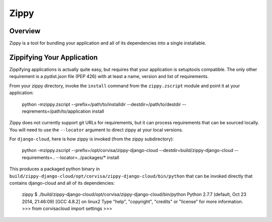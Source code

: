 =====
Zippy
=====

Overview
--------

Zippy is a tool for bundling your application and all of its dependencies into
a single installable.

Zippifying Your Application
---------------------------

Zippifying applications is actually quite easy, but requires that your
application is setuptools compatible. The only other requirement is a
pydist.json file (PEP 426) with at least a name, version and list of
requirements.

From your zippy directory, invoke the ``install`` command from the ``zippy.zscript``
module and point it at your application:

    python -mzippy.zscript --prefix=/path/to/installdir --destdir=/path/to/destdir --reqirements=/path/to/application install

Zippy does not currently support git URLs for requirements, but it can process
requirements that can be sourced locally. You will need to use the ``--locator``
argument to direct zippy at your local versions.

For ``django-cloud``, here is how zippy is invoked (from the zippy subdirectory):

    python -mzippy.zscript --prefix=/opt/corvisa/zippy-django-cloud --destdir=build/zippy-django-cloud --requirements=.. --locator=../packages/\* install

This produces a packaged python binary in
``build/zippy-django-cloud/opt/corvisa/zippy-django-cloud/bin/python`` that can
be invoked directly that contains django-cloud and all of its dependencies:

    zippy $ ./build/zippy-django-cloud/opt/corvisa/zippy-django-cloud/bin/python
    Python 2.7.7 (default, Oct 23 2014, 21:46:09)
    [GCC 4.8.2] on linux2
    Type "help", "copyright", "credits" or "license" for more information.
    >>> from corvisacloud import settings
    >>>

